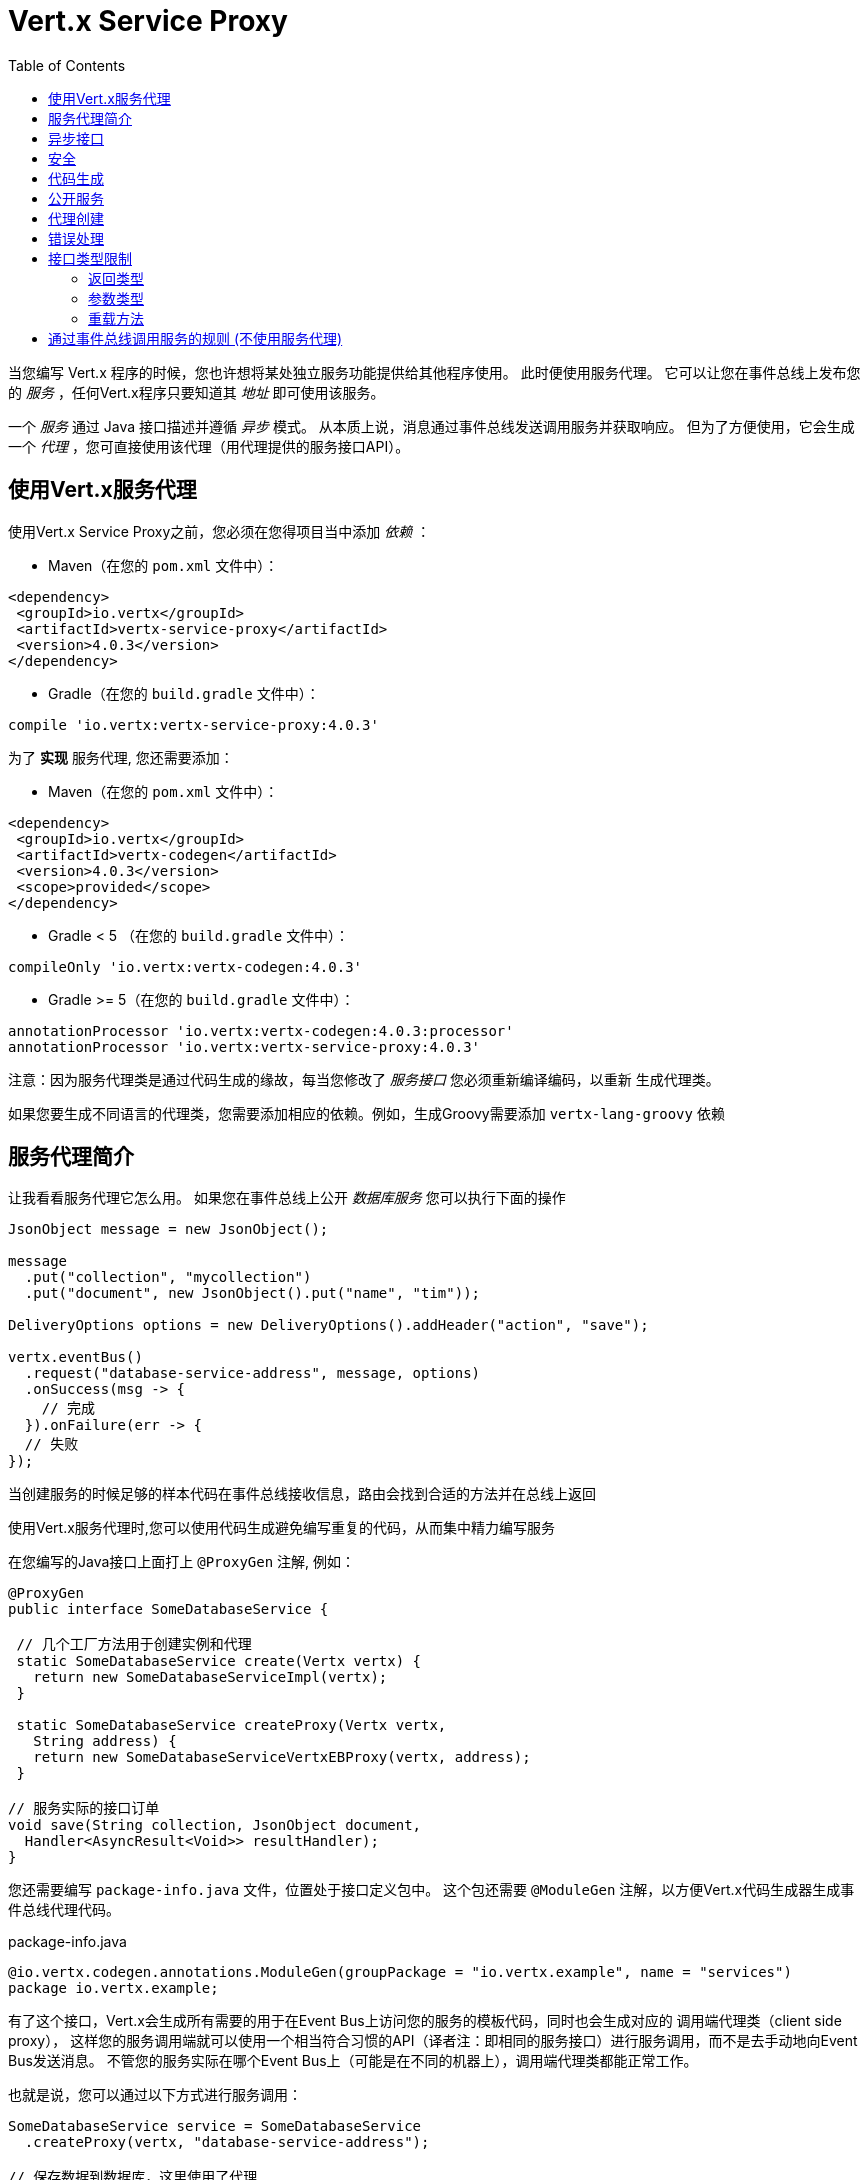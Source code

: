 = Vert.x Service Proxy
:toc: left

当您编写 Vert.x 程序的时候，您也许想将某处独立服务功能提供给其他程序使用。
此时便使用服务代理。 它可以让您在事件总线上发布您的 _服务_ ，任何Vert.x程序只要知道其 _地址_ 即可使用该服务。

一个 _服务_ 通过 Java 接口描述并遵循 _异步_ 模式。
从本质上说，消息通过事件总线发送调用服务并获取响应。
但为了方便使用，它会生成一个 _代理_ ，您可直接使用该代理（用代理提供的服务接口API）。

[[_using_vert_x_service_proxies]]
== 使用Vert.x服务代理

使用Vert.x Service Proxy之前，您必须在您得项目当中添加 _依赖_ ：

* Maven（在您的 `pom.xml` 文件中）：

[source,xml,subs="+attributes"]
----
<dependency>
 <groupId>io.vertx</groupId>
 <artifactId>vertx-service-proxy</artifactId>
 <version>4.0.3</version>
</dependency>
----

* Gradle（在您的 `build.gradle` 文件中）：

[source,groovy,subs="+attributes"]
----
compile 'io.vertx:vertx-service-proxy:4.0.3'
----

为了 *实现* 服务代理, 您还需要添加：

* Maven（在您的 `pom.xml` 文件中）：

[source,xml,subs="+attributes"]
----
<dependency>
 <groupId>io.vertx</groupId>
 <artifactId>vertx-codegen</artifactId>
 <version>4.0.3</version>
 <scope>provided</scope>
</dependency>
----

* Gradle < 5 （在您的 `build.gradle` 文件中）：

[source,groovy,subs="+attributes"]
----
compileOnly 'io.vertx:vertx-codegen:4.0.3'
----

* Gradle >= 5（在您的 `build.gradle` 文件中）：

[source,groovy,subs="+attributes"]
----
annotationProcessor 'io.vertx:vertx-codegen:4.0.3:processor'
annotationProcessor 'io.vertx:vertx-service-proxy:4.0.3'
----

注意：因为服务代理类是通过代码生成的缘故，每当您修改了 _服务接口_ 您必须重新编译编码，以重新 生成代理类。

如果您要生成不同语言的代理类，您需要添加相应的依赖。例如，生成Groovy需要添加 `vertx-lang-groovy` 依赖

[[_introduction_to_service_proxies]]
== 服务代理简介

让我看看服务代理它怎么用。 如果您在事件总线上公开 _数据库服务_ 您可以执行下面的操作

[source,java]
----
JsonObject message = new JsonObject();

message
  .put("collection", "mycollection")
  .put("document", new JsonObject().put("name", "tim"));

DeliveryOptions options = new DeliveryOptions().addHeader("action", "save");

vertx.eventBus()
  .request("database-service-address", message, options)
  .onSuccess(msg -> {
    // 完成
  }).onFailure(err -> {
  // 失败
});
----

当创建服务的时候足够的样本代码在事件总线接收信息，路由会找到合适的方法并在总线上返回

使用Vert.x服务代理时,您可以使用代码生成避免编写重复的代码，从而集中精力编写服务

在您编写的Java接口上面打上 `@ProxyGen` 注解, 例如：

[source,java]
----
@ProxyGen
public interface SomeDatabaseService {

 // 几个工厂方法用于创建实例和代理
 static SomeDatabaseService create(Vertx vertx) {
   return new SomeDatabaseServiceImpl(vertx);
 }

 static SomeDatabaseService createProxy(Vertx vertx,
   String address) {
   return new SomeDatabaseServiceVertxEBProxy(vertx, address);
 }

// 服务实际的接口订单
void save(String collection, JsonObject document,
  Handler<AsyncResult<Void>> resultHandler);
}
----

您还需要编写 `package-info.java` 文件，位置处于接口定义包中。
这个包还需要 `@ModuleGen` 注解，以方便Vert.x代码生成器生成事件总线代理代码。

.package-info.java
[source,java]
----
@io.vertx.codegen.annotations.ModuleGen(groupPackage = "io.vertx.example", name = "services")
package io.vertx.example;
----

有了这个接口，Vert.x会生成所有需要的用于在Event Bus上访问您的服务的模板代码，同时也会生成对应的 调用端代理类（client side proxy），
这样您的服务调用端就可以使用一个相当符合习惯的API（译者注：即相同的服务接口）进行服务调用，而不是去手动地向Event Bus发送消息。
不管您的服务实际在哪个Event Bus上（可能是在不同的机器上），调用端代理类都能正常工作。

也就是说，您可以通过以下方式进行服务调用：

[source,java]
----
SomeDatabaseService service = SomeDatabaseService
  .createProxy(vertx, "database-service-address");

// 保存数据到数据库，这里使用了代理
service.save(
  "mycollection",
  new JsonObject().put("name", "tim"),
  res2 -> {
    if (res2.succeeded()) {
      // 调用完毕
    }
  });
----

您也可以将多语言API生成功能（@VertxGen注解）与 @ProxyGen 注解相结合，用于生成其它Vert.x支持的JVM语言对应的服务代理 —— 这意味着您可以只用Java编写您的服务一次，就可以在其他语言中以一种习惯的API风格进行服务调用，而不必管服务是在本地还是在Event Bus的某处。
想要利用多语言代码生成功能，不要忘记添加对应支持语言的依赖。

[source,java]
----
@ProxyGen // 生成服务代理
@VertxGen // 生成客户端
public interface SomeDatabaseService {
 // ...
}
----

[[_async_interface]]
== 异步接口

想要正确地生成服务代理类，_服务接口_ 的设计必须遵循一些规则。
首先是需要遵循异步模式。
如果需要返回结果，对应的方法需要包含一个 Handler<AsyncResult<ResultType>> 类型的参数
其中 `ResultType` 可以是另一种代理类型（所以一个代理类可以作为另一个代理类的工厂）。

例如：

[source,java]
----
@ProxyGen
public interface SomeDatabaseService {

// 一些用于创建服务实例和服务代理实例的工厂方法

static SomeDatabaseService create(Vertx vertx) {
  return new SomeDatabaseServiceImpl(vertx);
}

static SomeDatabaseService createProxy(Vertx vertx, String address) {
  return new SomeDatabaseServiceVertxEBProxy(vertx, address);
}

// 异步方法，仅通知调用是否完成，不返回结果
void save(String collection, JsonObject document,
  Handler<AsyncResult<Void>> result);

// 异步方法，包含JsonObject类型的返回结果
void findOne(String collection, JsonObject query,
  Handler<AsyncResult<JsonObject>> result);

// 创建连接
void createConnection(String shoeSize,
  Handler<AsyncResult<MyDatabaseConnection>> resultHandler);

}
----

以及：

[source,java]
----
@ProxyGen
@VertxGen
public interface MyDatabaseConnection {

void insert(JsonObject someData);

void commit(Handler<AsyncResult<Void>> resultHandler);

@ProxyClose
void close();
}
----

您可以通过声明一个特殊方法，并给其加上 `@ProxyClose` 注解来注销代理。
当此方法被调用时，代理实例被清除。

更多 `服务接口` 的限制会在下面详解。

[[_security]]
== 安全

服务代理可以使用简单的拦截器保障基本安全。
提供一个身份验证器，可以选择添加 `Authorization` 在这种情况下，`AuthorizationProvider` 是必须提提供的。
注意，身份认证的令牌从 `auth-token` 信息头获取。

[source,java]
----
SomeDatabaseService service = new SomeDatabaseServiceImpl();
// 注册处理器
new ServiceBinder(vertx)
  .setAddress("database-service-address")
  // 保护传输中的信息
  .addInterceptor(
    new ServiceAuthInterceptor()
      // 使用JWT认证进行校验令牌
      .setAuthenticationProvider(JWTAuth.create(vertx, new JWTAuthOptions()))
      // 我们可以选择部分权限进行保护：

      // 比如admin组
      .addAuthorization(RoleBasedAuthorization.create("admin"))
      // 比如打印权限
      .addAuthorization(PermissionBasedAuthorization.create("print"))

      // 或者从令牌种加载权限
      // 如果有需要您也可以从数据库或文件加载中权限
      .setAuthorizationProvider(
        JWTAuthorization.create("permissions")))

  .register(SomeDatabaseService.class, service);
----

[[_code_generation]]
== 代码生成

被 @ProxyGen 注解的服务接口会触发生成对应的服务辅助类：

- 服务代理类（service proxy）：一个编译时产生的代理类，用 `EventBus` 通过消息与服务交互。
- 服务处理器类（service handler）： 一个编译时产生的 `EventBus` 处理器类，用于响应由服务代理发送的事件。

产生的服务代理和处理器的命名是在类名的后面加相关的字段，例如，如果一个服务接口名为 `MyService`，
则对应的处理器类命名为 `MyServiceProxyHandler`,对应的服务代理类命名为 MyServiceVertxEBProxy。

此外Vert.x Core提供了一个生成器用于数据转化器，以简化服务代理中数据对象的使用。
数据转化器要求数据对象提供一个以 `JsonObject` 为基础的构造器和`toJson()` 方法

_codegen_ 注释处理器在编译时生成这些类
它是Java编译器的功能 所以无需 _额外步骤_, 只需正确配置您的构建参数即可：

只需要在构建配置中加上 `io.vertx:vertx-service-proxy:processor` 依赖。

这是一个针对Maven的配置示例：

[source,xml]
----
<dependency>
 <groupId>io.vertx</groupId>
 <artifactId>vertx-codegen</artifactId>
 <version>4.0.3</version>
 <classifier>processor</classifier>
</dependency>
<dependency>
 <groupId>io.vertx</groupId>
 <artifactId>vertx-service-proxy</artifactId>
 <version>4.0.3</version>
</dependency>
----

此功能也可以在Gradle中使用：

[source]
----
compile "io.vertx:vertx-codegen:4.0.3:processor"
compile "io.vertx:vertx-service-proxy:4.0.3"
----

IDE通常为注释处理器提供支持。
代码生成 `处理器` 分类器会把服务代理注释处理器的配置自动添加到jar中 `META-INF/services` 当中
如果您想和其与常规jar一起使用，但是需要显式声明注释处理器 , 例如在Maven中：

[source,xml]
----
<plugin>
 <artifactId>maven-compiler-plugin</artifactId>
 <configuration>
   <annotationProcessors>
     <annotationProcessor>io.vertx.codegen.CodeGenProcessor</annotationProcessor>
   </annotationProcessors>
 </configuration>
</plugin>
----

[[_exposing_your_service]]
== 公开服务

当您写好服务接口以后，执行构建操作以生成代码。
然后您需要将您的服务 `注册` 到Event Bus上：

[source,java]
----
SomeDatabaseService service = new SomeDatabaseServiceImpl();
// 注册处理器
new ServiceBinder(vertx)
  .setAddress("database-service-address")
  .register(SomeDatabaseService.class, service);
----

这个过程既可以在 Verticle 中完成，也可以在您的代码的任何其它位置完成。

一旦注册了，这个服务就可用了。如果您的应用运行在集群上，则集群中节点都可访问。

如果想注销这个服务, 使用 `link:../../apidocs/io/vertx/serviceproxy/ServiceBinder.html#unregister-io.vertx.core.eventbus.MessageConsumer-[unregister]`
方法注销：

[source,java]
----
ServiceBinder binder = new ServiceBinder(vertx);

// 创建服务实现实例
SomeDatabaseService service = new SomeDatabaseServiceImpl();
// 注册处理器
MessageConsumer<JsonObject> consumer = binder
  .setAddress("database-service-address")
  .register(SomeDatabaseService.class, service);

// ....

// 销毁服务。
binder.unregister(consumer);
----

[[_proxy_creation]]
== 代理创建

现在服务已经公开, 现在可以消费使用它。
为此，您必须创建一个代理。
创建代理使用 `link:../../apidocs/io/vertx/serviceproxy/ServiceProxyBuilder.html[ServiceProxyBuilder]` 类：

[source,java]
----
ServiceProxyBuilder builder = new ServiceProxyBuilder(vertx)
  .setAddress("database-service-address");

SomeDatabaseService service = builder.build(SomeDatabaseService.class);
// 设置其他属性：
SomeDatabaseService service2 = builder.setOptions(options)
  .build(SomeDatabaseService.class);
----

第二种构造通过 `link:../../apidocs/io/vertx/core/eventbus/DeliveryOptions.html[DeliveryOptions]` 构造实例，您可以在其中配置属性（例如：超时）

或者,您也可以使用代理类。
这个代理名称为 _服务接口_ 类目后追加 `VertxEBProxy`。
例如, 如果您的 _服务接口_ 名为 `SomeDatabaseService`，那么代理类名为 `SomeDatabaseServiceVertxEBProxy`。

一般来说, _服务接口_ 包含 `createProxy` 静态方法用于创建代理。
但这不是必须的：

[source,java]
----
@ProxyGen
public interface SomeDatabaseService {

// 静态方法创建代理。
static SomeDatabaseService createProxy(Vertx vertx, String address) {
  return new SomeDatabaseServiceVertxEBProxy(vertx, address);
}

// ...
}
----

[[_error_handling]]
== 错误处理

服务方法可能会通过向方法的处理器（Handler）传递一个失败状态的 Future （包含一个 `link:../../apidocs/io/vertx/serviceproxy/ServiceException.html[ServiceException]`
实例。
一个 `ServiceException` 包含 `int` 类型的错误码、消息,以及一个可选的
`JsonObject` 对象用于传递额外信息。
为了方便，
`link:../../apidocs/io/vertx/serviceproxy/ServiceException.html#fail-int-java.lang.String-[ServiceException.fail]` 工厂方法来创建一个已经是失败状态并且包装着
`ServiceException` 实例的失败 `Future` 。
例如：

[source,java]
----
public class SomeDatabaseServiceImpl implements SomeDatabaseService {
private static final BAD_SHOE_SIZE = 42;
private static final CONNECTION_FAILED = 43;

 // 创建连接
 void createConnection(String shoeSize, Handler<AsyncResult<MyDatabaseConnection>> resultHandler) {
   if (!shoeSize.equals("9")) {
     resultHandler.handle(ServiceException.fail(BAD_SHOE_SIZE, "The shoe size must be 9!",
       new JsonObject().put("shoeSize", shoeSize));
    } else {
       doDbConnection(result -> {
         if (result.succeeded()) {
           resultHandler.handle(Future.succeededFuture(result.result()));
         } else {
           resultHandler.handle(ServiceException.fail(CONNECTION_FAILED, result.cause().getMessage()));
         }
       });
    }
 }
}
----

服务调用端（客户端）可以检查它接收到的失败状态的AsyncResult包含的Throwable对象是否为ServiceException实例。如果是的话，继续检查内部的特定的错误状态码。
调用端可以通过这些信息来将业务逻辑错误与系统错误（如服务没有被注册到Event Bus上）区分开，以便确定到底发生了哪一种业务逻辑错误。下面是一个例子：

[source,java]
----
public void foo(String shoeSize, Handler<AsyncResult<JsonObject>> handler) {
 SomeDatabaseService service = SomeDatabaseService.createProxy(vertx, SERVICE_ADDRESS);
 service.createConnection("8", result -> {
   if (result.succeeded()) {
     // 正常调用。
   } else {
     if (result.cause() instanceof ServiceException) {
       ServiceException exc = (ServiceException) result.cause();
       if (exc.failureCode() == SomeDatabaseServiceImpl.BAD_SHOE_SIZE) {
         handler.handle(Future.failedFuture(
           new InvalidInputError("You provided a bad shoe size: " +
             exc.getDebugInfo().getString("shoeSize"))
         ));
       } else if (exc.failureCode() == SomeDatabaseServiceImpl.CONNECTION) {
         handler.handle(Future.failedFuture(
           new ConnectionError("Failed to connect to the DB")));
       }
     } else {
       //必须是一个系统错误，如：服务代理没有对应的已注册的服务
       handler.handle(Future.failedFuture(
         new SystemError("An unexpected error occurred: + " result.cause().getMessage())
       ));
     }
   }
 }
}
----

如果需要的话, 服务实现的时候也可以返回 `ServiceException` 子类, 只要向Event Bus注册了对应的默认 `MessageCodec` 就可以了。例如, 比如给定下面的 `ServiceException` 子类：

[source,java]
----
class ShoeSizeException extends ServiceException {
 public static final BAD_SHOE_SIZE_ERROR = 42;

 private final String shoeSize;

 public ShoeSizeException(String shoeSize) {
   super(BAD_SHOE_SIZE_ERROR, "In invalid shoe size was received: " + shoeSize);
   this.shoeSize = shoeSize;
 }

 public String getShoeSize() {
   return extra;
 }

 public static <T> AsyncResult<T> fail(int failureCode, String message, String shoeSize) {
   return Future.failedFuture(new MyServiceException(failureCode, message, shoeSize));
 }
}
----

只要向Event Bus注册了对应的 `MessageCodec` , 服务就可以直接向调用者返回自定义的异常类型：

[source,java]
----
public class SomeDatabaseServiceImpl implements SomeDatabaseService {
 public SomeDataBaseServiceImpl(Vertx vertx) {
   // 注册服务，如果你是用event bus使用本地模式，这就是全部
   // 因为代理端和服务端共享一个vert.x实例
 SomeDatabaseService service = SomeDatabaseService.createProxy(vertx, SERVICE_ADDRESS);
   vertx.eventBus().registerDefaultCodec(ShoeSizeException.class,
     new ShoeSizeExceptionMessageCodec());
 }

 // 创建连接
 void createConnection(String shoeSize, Handler<AsyncResult<MyDatabaseConnection>> resultHandler) {
   if (!shoeSize.equals("9")) {
     resultHandler.handle(ShoeSizeException.fail(shoeSize));
   } else {
     // 此处创建连接
     resultHandler.Handle(Future.succeededFuture(myDbConnection));
   }
 }
}
----
最后调用端可以检查自定义的异常类型了：

[source,java]
----
public void foo(String shoeSize, Handler<AsyncResult<JsonObject>> handler) {
 // 如果运行在集群模式当中，代码在不同的节点运行,
 // ShoeSizeExceptionMessageCodec 必须注册到
 // 该节点的Vertx当中
 SomeDatabaseService service = SomeDatabaseService.createProxy(vertx, SERVICE_ADDRESS);
 service.createConnection("8", result -> {
   if (result.succeeded()) {
     // 成功调用。
   } else {
     if (result.cause() instanceof ShoeSizeException) {
       ShoeSizeException exc = (ShoeSizeException) result.cause();
       handler.handle(Future.failedFuture(
         new InvalidInputError("You provided a bad shoe size: " + exc.getShoeSize())));
     } else {
       // 必须是个系统错误 (例如：没有为服务代理进行注册)
       handler.handle(Future.failedFuture(
         new SystemError("An unexpected error occurred: + " result.cause().getMessage())
       ));
     }
   }
 }
}
----

注意在`Vertx` 集群模式下，您需要向集群中每个节点的Event Bus注册对应的自定义异常类型
的 `MessageCodec` 实例

[[_restrictions_for_service_interface]]
== 接口类型限制

在服务中参数和返回值在类型上有一定的限制,因此可以方便在Event Bus中进行转化。
他们是：

=== 返回类型

必须是以下两种：

* `void`
* `@Fluent` 返回服务实例本身(即： `this` )：

[source,java]
----
@Fluent
SomeDatabaseService doSomething();
----

这是因为方法不能被阻塞，远程服务是不可能不堵塞立即返回结果

=== 参数类型

类型简写说明：

- `JSON` = `JsonObject 或 JsonArray`
- `PRIMITIVE` = 任何原始类型或被自动拆装箱的原始类型

参数可以是以下任意一种：

* `JSON`
* `PRIMITIVE`
* `List<JSON>`
* `List<PRIMITIVE>`
* `Set<JSON>`
* `Set<PRIMITIVE>`
* `Map<String, JSON>`
* `Map<String, PRIMITIVE>`
* 任何 _枚举_ 类型
* 任何被打上 `@DataObject` 注解的实体类

如果需要返回异步结果，可以提供一个 `Handler<AsyncResult<R>>` 。

`R` 的类型可以是：

* `JSON`
* `PRIMITIVE`
* `List<JSON>`
* `List<PRIMITIVE>`
* `Set<JSON>`
* `Set<PRIMITIVE>`
* 任何 _枚举_ 类型
* 任何打上 `@DataObject` 注解的类（需符合上文的代码篇章要求）
* 另一个代理类

=== 重载方法

服务接口不支持任何的重载服务方法。(方法名相同，参数列表不同)。

[_convention_for_invoking_services_over_the_event_bus_without_proxies]
== 通过事件总线调用服务的规则 (不使用服务代理)

服务代理假定Event Bus中的消息遵循一定的格式，因此能被用于服务的调用

当然，如果不愿意的话，您也可以 *不用* 服务代理类来访问远程服务。
被广泛接受的与服务交互的方式就是直接在Event Bus发送消息。

为了使服务访问的方式一致，所有的服务都必须遵循以下的消息格式。

格式非常简单：

* 需要有一个名为 `action` 的 消息头(header)，作为要执行操作的名称。
* 消息体（message body）应该是一个 `JsonObject` 对象，里面需要包含操作需要的所有参数。

举个例子，假如我们要去执行一个名为 `save` 的操作，此操作接受一个字符串类型的 collection 和 JsonObject 类型 document：

----
Headers:
   "action": "save"
Body:
   {
       "collection", "mycollection",
       "document", {
           "name": "tim"
       }
   }
----

无论有没有用到服务代理来创建服务，都应该用上面这种方式编写服务，因为这样允许服务交互时保持一致性。

在上面的例子中，"action"对应的值应该与服务接口的某个方法名称相对应，而消息体中每个 `[key, value]` 都要与服务方法中的某个 `[arg_name, arg_value]` 相对应

对于返回值，服务需使用 `message.reply(...)` 方法去向调用端发送回一个返回值 -  这个值可以是Event Bus支持的任何类型。
如果需要表示调用失败，可以调用 `message.fail(...)` 方法。

如果您使用Vert.x 服务代理组件的话，生成的代码会自动帮您处理这些问题。
